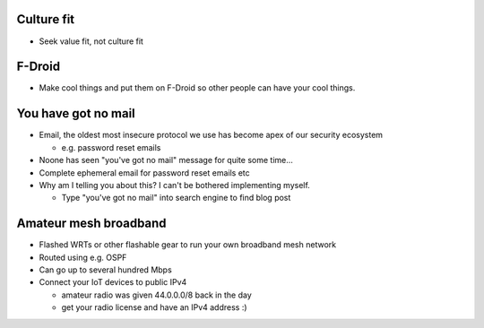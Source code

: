 Culture fit
-----------

- Seek value fit, not culture fit


F-Droid
-------

- Make cool things and put them on F-Droid so other people can have
  your cool things.


You have got no mail
--------------------

- Email, the oldest most insecure protocol we use has become apex of
  our security ecosystem

  - e.g. password reset emails

- Noone has seen "you've got no mail" message for quite some time...

- Complete ephemeral email for password reset emails etc

- Why am I telling you about this?  I can't be bothered implementing
  myself.

  - Type "you've got no mail" into search engine to find blog post


Amateur mesh broadband
----------------------

- Flashed WRTs or other flashable gear to run your own broadband
  mesh network

- Routed using e.g. OSPF

- Can go up to several hundred Mbps

- Connect your IoT devices to public IPv4

  - amateur radio was given 44.0.0.0/8 back in the day

  - get your radio license and have an IPv4 address :)
